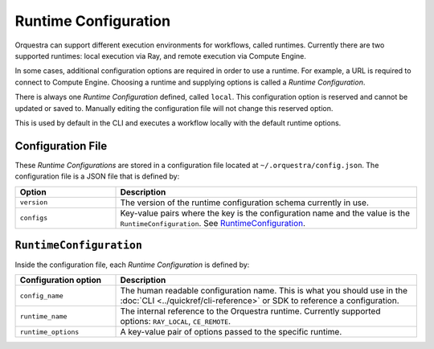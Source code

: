 Runtime Configuration
=====================

.. decide where to expose this in the docs

Orquestra can support different execution environments for workflows, called runtimes.
Currently there are two supported runtimes: local execution via Ray, and remote execution via Compute Engine.

In some cases, additional configuration options are required in order to use a runtime.
For example, a URL is required to connect to Compute Engine.
Choosing a runtime and supplying options is called a *Runtime Configuration*.

There is always one *Runtime Configuration* defined, called ``local``.
This configuration option is reserved and cannot be updated or saved to.
Manually editing the configuration file will not change this reserved option.

This is used by default in the CLI and executes a workflow locally with the default runtime options.

..
    TODO: Add how CLI uses configurations

Configuration File
------------------

These *Runtime Configurations* are stored in a configuration file located at ``~/.orquestra/config.json``.
The configuration file is a JSON file that is defined by:

.. list-table::
   :widths: 25 75
   :header-rows: 1

   * - Option
     - Description
   * - ``version``
     - The version of the runtime configuration schema currently in use.
   * - ``configs``
     - Key-value pairs where the key is the configuration name and the value is the ``RuntimeConfiguration``.
       See RuntimeConfiguration_.


.. _RuntimeConfiguration:

``RuntimeConfiguration``
------------------------

Inside the configuration file, each *Runtime Configuration* is defined by:

.. list-table::
   :widths: 25 75
   :header-rows: 1

   * - Configuration option
     - Description
   * - ``config_name``
     - The human readable configuration name.
       This is what you should use in the :doc:`CLI <../quickref/cli-reference>` or SDK to reference a configuration.
   * - ``runtime_name``
     - The internal reference to the Orquestra runtime.
       Currently supported options: ``RAY_LOCAL``, ``CE_REMOTE``.
   * - ``runtime_options``
     - A key-value pair of options passed to the specific runtime.
